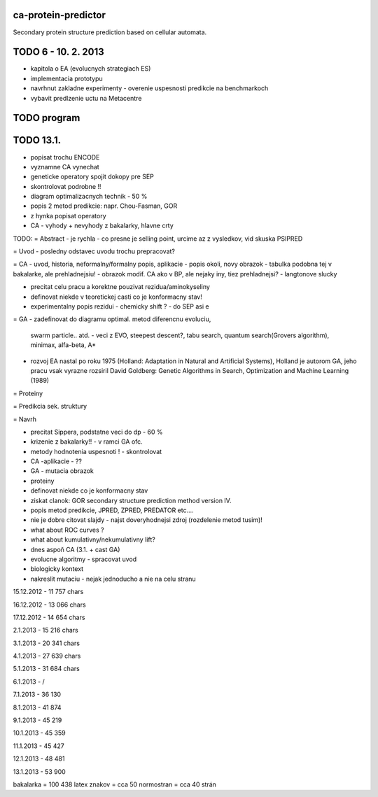 ca-protein-predictor
====================

Secondary protein structure prediction based on cellular automata.


TODO 6 - 10. 2. 2013
====================
- kapitola o EA (evolucnych strategiach ES)
- implementacia prototypu
- navrhnut zakladne experimenty - overenie uspesnosti predikcie na benchmarkoch
- vybavit predlzenie uctu na Metacentre

TODO program
============







TODO 13.1.
==========
- popisat trochu ENCODE
- vyznamne CA vynechat
- geneticke operatory spojit dokopy pre SEP
- skontrolovat podrobne !!



- diagram optimalizacnych technik - 50 %
- popis 2 metod predikcie: napr. Chou-Fasman, GOR
- z hynka popisat operatory
- CA - vyhody + nevyhody z bakalarky, hlavne crty


TODO:
= Abstract
- je rychla - co presne je selling point, urcime az z vysledkov, vid skuska PSIPRED


= Uvod
- posledny odstavec uvodu trochu prepracovat?


= CA
- uvod, historia, neformalny/formalny popis, aplikacie
- popis okoli, novy obrazok
- tabulka podobna tej v bakalarke, ale prehladnejsiu!
- obrazok modif. CA ako v BP, ale nejaky iny, tiez prehladnejsi?
- langtonove slucky

- precitat celu pracu a korektne pouzivat rezidua/aminokyseliny
- definovat niekde v teoretickej casti co je konformacny stav!
- experimentalny popis rezidui - chemicky shift ? - do SEP asi e

= GA
- zadefinovat do diagramu optimal. metod diferencnu evoluciu,
  swarm particle.. atd. - veci z EVO, steepest descent?, tabu search,
  quantum search(Grovers algorithm),
  minimax, alfa-beta, A*
- rozvoj EA nastal po roku 1975 (Holland: Adaptation in Natural and Artificial Systems),
  Holland je autorom GA, jeho pracu vsak vyrazne rozsiril David Goldberg: Genetic
  Algorithms in Search, Optimization and Machine Learning (1989)


= Proteiny

= Predikcia sek. struktury

= Navrh

- precitat Sippera, podstatne veci do dp  - 60 %

- krizenie z bakalarky!! - v ramci GA ofc.

- metody hodnotenia uspesnoti ! - skontrolovat
- CA -aplikacie - ??
- GA - mutacia obrazok
- proteiny
- definovat niekde co je konformacny stav
- ziskat clanok: GOR secondary structure prediction method version IV.
- popis metod predikcie, JPRED, ZPRED, PREDATOR etc....
- nie je dobre citovat slajdy - najst doveryhodnejsi zdroj (rozdelenie metod tusim)!
- what about ROC curves ?
- what about kumulativny/nekumulativny lift?
- dnes aspoň CA (3.1. + cast GA)
- evolucne algoritmy - spracovat uvod
- biologicky kontext
- nakreslit mutaciu - nejak jednoducho a nie na celu stranu



15.12.2012
- 11 757 chars

16.12.2012
- 13 066 chars

17.12.2012
- 14 654 chars

2.1.2013
- 15 216 chars

3.1.2013
- 20 341 chars

4.1.2013
- 27 639 chars

5.1.2013
- 31 684 chars

6.1.2013
- /

7.1.2013
- 36 130

8.1.2013
- 41 874

9.1.2013
- 45 219

10.1.2013
- 45 359

11.1.2013
- 45 427

12.1.2013
- 48 481

13.1.2013
- 53 900

bakalarka = 100 438 latex znakov = cca 50 normostran = cca 40 strán
